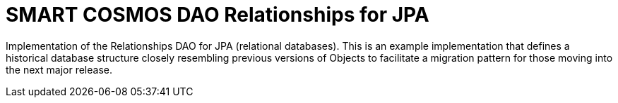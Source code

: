 = SMART COSMOS DAO Relationships for JPA

Implementation of the Relationships DAO for JPA (relational databases).  This is an example implementation that defines a historical database structure closely resembling previous versions of Objects to facilitate a migration pattern for those moving into the next major release.
